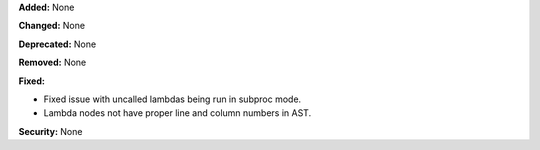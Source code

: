 **Added:** None

**Changed:** None

**Deprecated:** None

**Removed:** None

**Fixed:**

* Fixed issue with uncalled lambdas being run in subproc mode.
* Lambda nodes not have proper line and column numbers in AST.

**Security:** None

